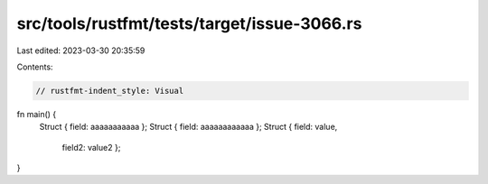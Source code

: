 src/tools/rustfmt/tests/target/issue-3066.rs
============================================

Last edited: 2023-03-30 20:35:59

Contents:

.. code-block:: rs

    // rustfmt-indent_style: Visual
fn main() {
    Struct { field: aaaaaaaaaaa };
    Struct { field: aaaaaaaaaaaa };
    Struct { field: value,
             field2: value2 };
}


